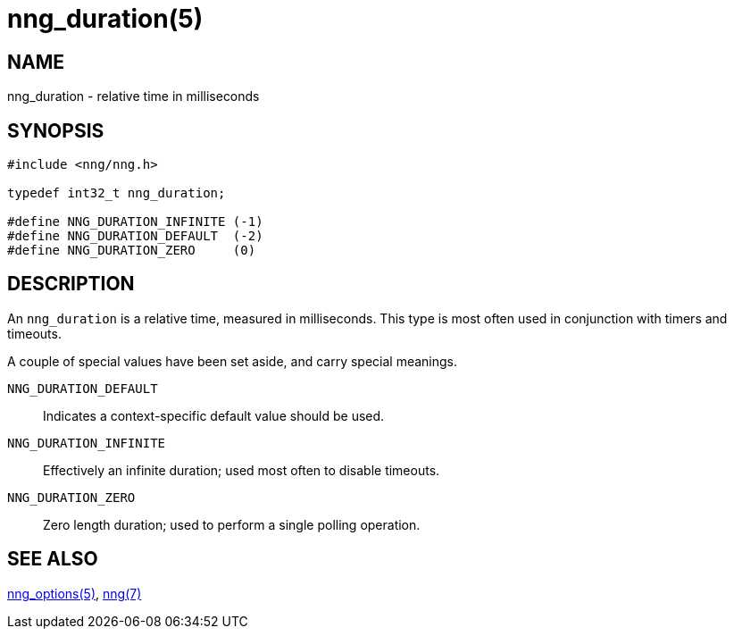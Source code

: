 = nng_duration(5)
//
// Copyright 2018 Staysail Systems, Inc. <info@staysail.tech>
// Copyright 2018 Capitar IT Group BV <info@capitar.com>
//
// This document is supplied under the terms of the MIT License, a
// copy of which should be located in the distribution where this
// file was obtained (LICENSE.txt).  A copy of the license may also be
// found online at https://opensource.org/licenses/MIT.
//

== NAME

nng_duration - relative time in milliseconds

== SYNOPSIS

[source, c]
----
#include <nng/nng.h>

typedef int32_t nng_duration;

#define NNG_DURATION_INFINITE (-1)
#define NNG_DURATION_DEFAULT  (-2)
#define NNG_DURATION_ZERO     (0)
----

== DESCRIPTION

An `nng_duration`(((duration))) is a relative time, measured in
milliseconds.
This type is most often used in conjunction with timers and timeouts.

A couple of special values have been set aside, and carry special meanings.

((`NNG_DURATION_DEFAULT`)):::
Indicates a context-specific default value should be used.

((`NNG_DURATION_INFINITE`)):::
Effectively an infinite duration; used most often to disable timeouts.

((`NNG_DURATION_ZERO`)):::
Zero length duration; used to perform a single polling operation.

== SEE ALSO

[.text-left]
xref:nng_options.5.adoc[nng_options(5)],
xref:nng.7.adoc[nng(7)]
